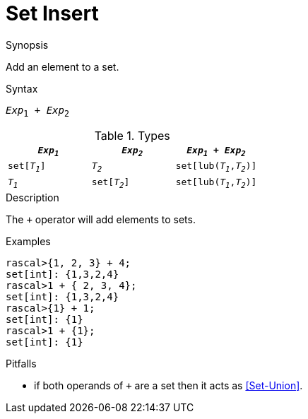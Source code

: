 
[[Set-Insert]]
# Set Insert
:concept: Expressions/Values/Set/Insert

.Synopsis
Add an element to a set.

.Syntax
`_Exp_~1~ + _Exp_~2~`

.Types


|====
| `_Exp~1~_`    |  `_Exp~2~_`    | `_Exp~1~_ + _Exp~2~_`      

| `set[_T~1~_]` |  `_T~2~_`      | `set[lub(_T~1~_,_T~2~_)]`  
| `_T~1~_`      |  `set[_T~2~_]` | `set[lub(_T~1~_,_T~2~_)]`  
|====

.Function

.Description

The `+` operator will add elements to sets.

.Examples
[source,rascal-shell]
----
rascal>{1, 2, 3} + 4;
set[int]: {1,3,2,4}
rascal>1 + { 2, 3, 4};
set[int]: {1,3,2,4}
rascal>{1} + 1;
set[int]: {1}
rascal>1 + {1};
set[int]: {1}
----

.Benefits

.Pitfalls

*  if both operands of `+` are a set then it acts as <<Set-Union>>.


:leveloffset: +1

:leveloffset: -1